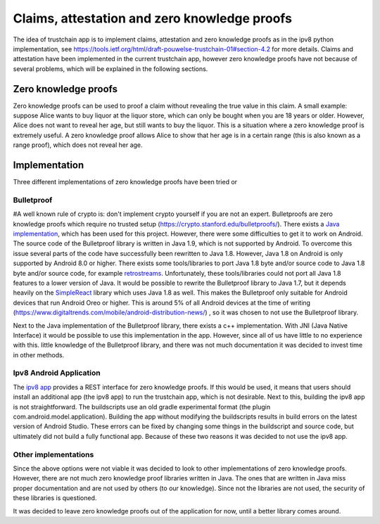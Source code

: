 .. _zkp:


***********************************************
Claims, attestation and zero knowledge proofs
***********************************************
The idea of trustchain app is to implement claims, attestation and zero knowledge proofs as in the ipv8 python implementation, see https://tools.ietf.org/html/draft-pouwelse-trustchain-01#section-4.2 for more details. Claims and attestation have been implemented in the current trustchain app, however zero knowledge proofs have not because of several problems, which will be explained in the following sections.



Zero knowledge proofs
==================================

Zero knowledge proofs can be used to proof a claim without revealing the true value in this claim. A small example: suppose Alice wants to buy liquor at the liquor store, which can only be bought when you are 18 years or older. However, Alice does not want to reveal her age, but still wants to buy the liquor. This is a situation where a zero knowledge proof is extremely useful. A zero knowledge proof allows Alice to show that her age is in a certain range (this is also known as a range proof), which does not reveal her age.

Implementation
==================================
Three different implementations of zero knowledge proofs have been tried or 

Bulletproof
--------------------
#A well known rule of crypto is: don't implement crypto yourself if you are not an expert. Bulletproofs are zero knowledge proofs which require no trusted setup (https://crypto.stanford.edu/bulletproofs/). There exists a `Java implementation <https://github.com/bbuenz/BulletProofLib>`_, which has been used for this project. However, there were some difficulties to get it to work on Android. The source code of the Bulletproof library is written in Java 1.9, which is not supported by Android. To overcome this issue several parts of the code have successfully been rewritten to Java 1.8. However, Java 1.8 on Android is only supported by Android 8.0 or higher. There exists some tools/libraries to port Java 1.8 byte and/or source code to Java 1.8 byte and/or source code, for example `retrostreams <https://github.com/retrostreams/android-retrostreams>`_.  Unfortunately, these tools/libraries could not port all Java 1.8 features to a lower version of Java. It would be possible to rewrite the Bulletproof library to Java 1.7, but it depends heavily on the `SimpleReact <https://github.com/aol/cyclops-react/wiki/SimpleReact-overview>`_ library which uses Java 1.8 as well. This makes the Bulletproof only suitable for Android devices that run Android Oreo or higher. This is around 5% of all Android devices at the time of writing (https://www.digitaltrends.com/mobile/android-distribution-news/) , so it was chosen to not use the Bulletproof library. 

Next to the Java implementation of the Bulletproof library, there exists a c++ implementation. With JNI (Java Native Interface) it would be possible to use this implementation in the app. However, since all of us have little to no experience with this. little knowledge of the Bulletproof library, and there was not much documentation it was decided to invest time in other methods. 

.. After a few weeks, it was shown that the Bulletproof library is only fast for small numbers (or small in the space footprint).

Ipv8 Android Application
-------------------------
The `ipv8 app <https://github.com/qstokkink/ipv8-android-app/>`_ provides a REST interface for zero knowledge proofs. If this would be used, it means that users should install an additional app (the ipv8 app) to run the trustchain app, which is not desirable. Next to this, building the ipv8 app is not straightforward. The buildscripts use an old gradle experimental format (the plugin com.android.model.application). Building the app without modifying the buildscripts results in build errors on the latest version of Android Studio. These errors can be fixed by changing some things in the buildscript and source code, but ultimately did not build a fully functional app. Because of these two reasons it was decided to not use the ipv8 app.


Other implementations
------------------------
Since the above options were not viable it was decided to look to other implementations of zero knowledge proofs. However, there are not much zero knowledge proof libraries written in Java. The ones that are written in Java miss proper documentation and are not used by others (to our knowledge). Since not the libraries are not used, the security of these libraries is questioned.

It was decided to leave zero knowledge proofs out of the application for now, until a better library comes around.
